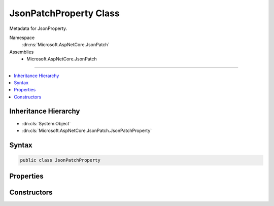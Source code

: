 

JsonPatchProperty Class
=======================






Metadata for JsonProperty.


Namespace
    :dn:ns:`Microsoft.AspNetCore.JsonPatch`
Assemblies
    * Microsoft.AspNetCore.JsonPatch

----

.. contents::
   :local:



Inheritance Hierarchy
---------------------


* :dn:cls:`System.Object`
* :dn:cls:`Microsoft.AspNetCore.JsonPatch.JsonPatchProperty`








Syntax
------

.. code-block:: csharp

    public class JsonPatchProperty








.. dn:class:: Microsoft.AspNetCore.JsonPatch.JsonPatchProperty
    :hidden:

.. dn:class:: Microsoft.AspNetCore.JsonPatch.JsonPatchProperty

Properties
----------

.. dn:class:: Microsoft.AspNetCore.JsonPatch.JsonPatchProperty
    :noindex:
    :hidden:

    
    .. dn:property:: Microsoft.AspNetCore.JsonPatch.JsonPatchProperty.Parent
    
        
    
        
        Gets or sets Parent.
    
        
        :rtype: System.Object
    
        
        .. code-block:: csharp
    
            public object Parent
            {
                get;
                set;
            }
    
    .. dn:property:: Microsoft.AspNetCore.JsonPatch.JsonPatchProperty.Property
    
        
    
        
        Gets or sets JsonProperty.
    
        
        :rtype: Newtonsoft.Json.Serialization.JsonProperty
    
        
        .. code-block:: csharp
    
            public JsonProperty Property
            {
                get;
                set;
            }
    

Constructors
------------

.. dn:class:: Microsoft.AspNetCore.JsonPatch.JsonPatchProperty
    :noindex:
    :hidden:

    
    .. dn:constructor:: Microsoft.AspNetCore.JsonPatch.JsonPatchProperty.JsonPatchProperty(Newtonsoft.Json.Serialization.JsonProperty, System.Object)
    
        
    
        
        Initializes a new instance.
    
        
    
        
        :type property: Newtonsoft.Json.Serialization.JsonProperty
    
        
        :type parent: System.Object
    
        
        .. code-block:: csharp
    
            public JsonPatchProperty(JsonProperty property, object parent)
    

